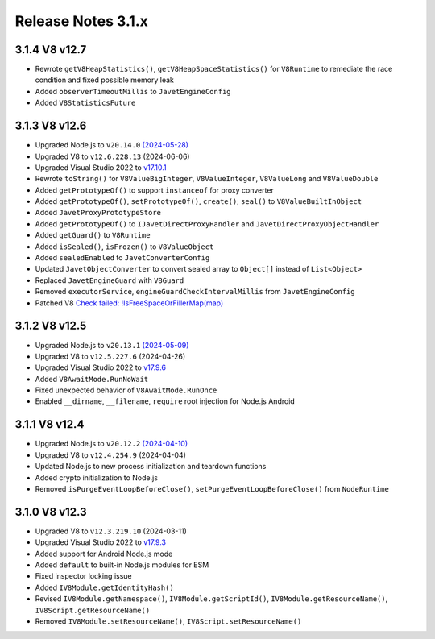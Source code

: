 ===================
Release Notes 3.1.x
===================

3.1.4 V8 v12.7
--------------

* Rewrote ``getV8HeapStatistics()``, ``getV8HeapSpaceStatistics()`` for ``V8Runtime`` to remediate the race condition and fixed possible memory leak 
* Added ``observerTimeoutMillis`` to ``JavetEngineConfig``
* Added ``V8StatisticsFuture``

3.1.3 V8 v12.6
--------------

* Upgraded Node.js to ``v20.14.0`` `(2024-05-28) <https://github.com/nodejs/node/blob/main/doc/changelogs/CHANGELOG_V20.md#20.14.0>`_
* Upgraded V8 to ``v12.6.228.13`` (2024-06-06)
* Upgraded Visual Studio 2022 to `v17.10.1 <https://learn.microsoft.com/en-us/visualstudio/releases/2022/release-notes-v17.10>`_
* Rewrote ``toString()`` for ``V8ValueBigInteger``, ``V8ValueInteger``, ``V8ValueLong`` and ``V8ValueDouble``
* Added ``getPrototypeOf()`` to support ``instanceof`` for proxy converter
* Added ``getPrototypeOf()``, ``setPrototypeOf()``, ``create()``, ``seal()`` to ``V8ValueBuiltInObject``
* Added ``JavetProxyPrototypeStore``
* Added ``getPrototypeOf()`` to ``IJavetDirectProxyHandler`` and ``JavetDirectProxyObjectHandler``
* Added ``getGuard()`` to ``V8Runtime``
* Added ``isSealed()``, ``isFrozen()`` to ``V8ValueObject``
* Added ``sealedEnabled`` to ``JavetConverterConfig``
* Updated ``JavetObjectConverter`` to convert sealed array to ``Object[]`` instead of ``List<Object>``
* Replaced ``JavetEngineGuard`` with ``V8Guard``
* Removed ``executorService``, ``engineGuardCheckIntervalMillis`` from ``JavetEngineConfig``
* Patched V8 `Check failed: !IsFreeSpaceOrFillerMap(map) <https://groups.google.com/g/v8-dev/c/TCGnZKjYFEI/m/uDOciJsHAQAJ>`_

3.1.2 V8 v12.5
--------------

* Upgraded Node.js to ``v20.13.1`` `(2024-05-09) <https://github.com/nodejs/node/blob/main/doc/changelogs/CHANGELOG_V20.md#20.13.1>`_
* Upgraded V8 to ``v12.5.227.6`` (2024-04-26)
* Upgraded Visual Studio 2022 to `v17.9.6 <https://learn.microsoft.com/en-us/visualstudio/releases/2022/release-notes-v17.9>`_
* Added ``V8AwaitMode.RunNoWait``
* Fixed unexpected behavior of ``V8AwaitMode.RunOnce``
* Enabled ``__dirname``, ``__filename``, ``require`` root injection for Node.js Android

3.1.1 V8 v12.4
--------------

* Upgraded Node.js to ``v20.12.2`` `(2024-04-10) <https://github.com/nodejs/node/blob/main/doc/changelogs/CHANGELOG_V20.md#20.12.2>`_
* Upgraded V8 to ``v12.4.254.9`` (2024-04-04)
* Updated Node.js to new process initialization and teardown functions
* Added crypto initialization to Node.js
* Removed ``isPurgeEventLoopBeforeClose()``, ``setPurgeEventLoopBeforeClose()`` from ``NodeRuntime``

3.1.0 V8 v12.3
--------------

* Upgraded V8 to ``v12.3.219.10`` (2024-03-11)
* Upgraded Visual Studio 2022 to `v17.9.3 <https://learn.microsoft.com/en-us/visualstudio/releases/2022/release-notes-v17.9>`_
* Added support for Android Node.js mode
* Added ``default`` to built-in Node.js modules for ESM
* Fixed inspector locking issue
* Added ``IV8Module.getIdentityHash()``
* Revised ``IV8Module.getNamespace()``, ``IV8Module.getScriptId()``, ``IV8Module.getResourceName()``, ``IV8Script.getResourceName()``
* Removed ``IV8Module.setResourceName()``, ``IV8Script.setResourceName()``

